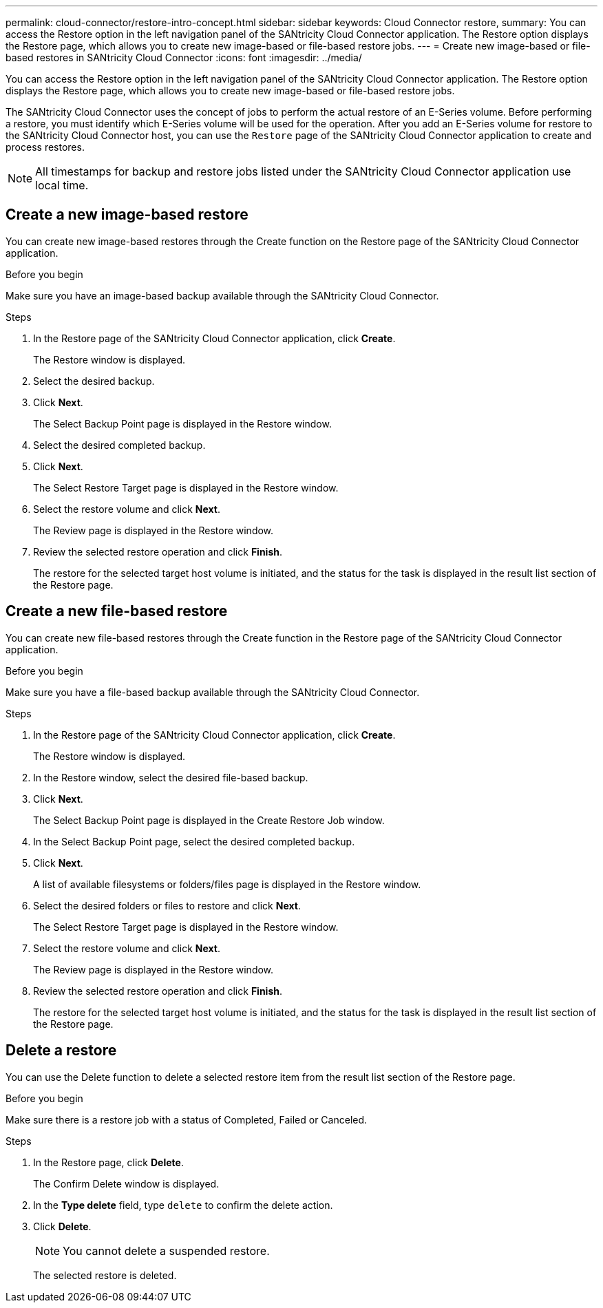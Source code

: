---
permalink: cloud-connector/restore-intro-concept.html
sidebar: sidebar
keywords: Cloud Connector restore,
summary: You can access the Restore option in the left navigation panel of the SANtricity Cloud Connector application. The Restore option displays the Restore page, which allows you to create new image-based or file-based restore jobs.
---
= Create new image-based or file-based restores in SANtricity Cloud Connector
:icons: font
:imagesdir: ../media/

[.lead]
You can access the Restore option in the left navigation panel of the SANtricity Cloud Connector application. The Restore option displays the Restore page, which allows you to create new image-based or file-based restore jobs.

The SANtricity Cloud Connector uses the concept of jobs to perform the actual restore of an E-Series volume. Before performing a restore, you must identify which E-Series volume will be used for the operation. After you add an E-Series volume for restore to the SANtricity Cloud Connector host, you can use the `Restore` page of the SANtricity Cloud Connector application to create and process restores.

NOTE: All timestamps for backup and restore jobs listed under the SANtricity Cloud Connector application use local time.

== Create a new image-based restore

You can create new image-based restores through the Create function on the Restore page of the SANtricity Cloud Connector application.

.Before you begin

Make sure you have an image-based backup available through the SANtricity Cloud Connector.

.Steps

. In the Restore page of the SANtricity Cloud Connector application, click *Create*.
+
The Restore window is displayed.

. Select the desired backup.
. Click *Next*.
+
The Select Backup Point page is displayed in the Restore window.

. Select the desired completed backup.
. Click *Next*.
+
The Select Restore Target page is displayed in the Restore window.

. Select the restore volume and click *Next*.
+
The Review page is displayed in the Restore window.

. Review the selected restore operation and click *Finish*.
+
The restore for the selected target host volume is initiated, and the status for the task is displayed in the result list section of the Restore page.

== Create a new file-based restore

You can create new file-based restores through the Create function in the Restore page of the SANtricity Cloud Connector application.

.Before you begin
Make sure you have a file-based backup available through the SANtricity Cloud Connector.

.Steps

. In the Restore page of the SANtricity Cloud Connector application, click *Create*.
+
The Restore window is displayed.

. In the Restore window, select the desired file-based backup.
. Click *Next*.
+
The Select Backup Point page is displayed in the Create Restore Job window.

. In the Select Backup Point page, select the desired completed backup.
. Click *Next*.
+
A list of available filesystems or folders/files page is displayed in the Restore window.

. Select the desired folders or files to restore and click *Next*.
+
The Select Restore Target page is displayed in the Restore window.

. Select the restore volume and click *Next*.
+
The Review page is displayed in the Restore window.

. Review the selected restore operation and click *Finish*.
+
The restore for the selected target host volume is initiated, and the status for the task is displayed in the result list section of the Restore page.

== Delete a restore

You can use the Delete function to delete a selected restore item from the result list section of the Restore page.

.Before you begin

Make sure there is a restore job with a status of Completed, Failed or Canceled.

.Steps

. In the Restore page, click *Delete*.
+
The Confirm Delete window is displayed.

. In the *Type delete* field, type `delete` to confirm the delete action.
. Click *Delete*.
+
NOTE: You cannot delete a suspended restore.
+
The selected restore is deleted.
